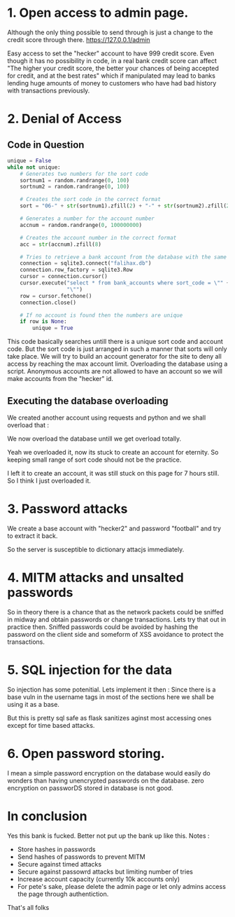 * 1. Open access to admin page.
Although the only thing possible to send through is just a change to the credit score through there. 
https://127.0.0.1/admin

[[./Images/05.png]]

Easy access to set the "hecker" account to have 999 credit score. Even though it has no possibility in code, in a real bank credit score can affect "The higher your credit score, the better your chances of being accepted for credit, and at the best rates" which if manipulated may lead to banks lending huge amounts of money to customers who have had bad history with transactions previously.

* 2. Denial of Access

** Code in Question
#+BEGIN_SRC python
    unique = False
    while not unique:
        # Generates two numbers for the sort code
        sortnum1 = random.randrange(0, 100)
        sortnum2 = random.randrange(0, 100)

        # Creates the sort code in the correct format
        sort = "06-" + str(sortnum1).zfill(2) + "-" + str(sortnum2).zfill(2)

        # Generates a number for the account number
        accnum = random.randrange(0, 100000000)

        # Creates the account number in the correct format
        acc = str(accnum).zfill(8)

        # Tries to retrieve a bank account from the database with the same sort code or account number
        connection = sqlite3.connect("falihax.db")
        connection.row_factory = sqlite3.Row
        cursor = connection.cursor()
        cursor.execute("select * from bank_accounts where sort_code = \"" + sort + "\" or account_number = \"" + acc +
                       "\"")
        row = cursor.fetchone()
        connection.close()

        # If no account is found then the numbers are unique
        if row is None:
            unique = True
#+END_SRC

This code basically searches untill there is a unique sort code and account code. But the sort code is just arranged in such a manner that sorts will only take place. We will try to build an account generator for the site to deny all access by reaching the max account limit.
Overloading the database using a script. Anonymous accounts are not allowed to have an account so we will make accounts from the "hecker" id.

** Executing the database overloading

[[./Images/01.png]]

We created another account using requests and python and we shall overload that :

[[./Images/02.png]]

We now overload the database untill we get overload totally.

[[./Images/03.png]]

Yeah we overloaded it, now its stuck to create an account for eternity. So keeping small range of sort code should not be the practice.

[[./Images/04.png]]

I left it to create an account, it was still stuck on this page for 7 hours still. So I think I just overloaded it.

* 3. Password attacks
We create a base account with "hecker2" and password "football" and try to extract it back.

[[./Images/10.png]]

So the server is susceptible to dictionary attacjs immediately.

* 4. MITM attacks and unsalted passwords

So in theory there is a chance that as the network packets could be sniffed in midway and obtain passwords or change transactions. Lets try that out in practice then. Sniffed passwords could be avoided by hashing the password on the client side and someform of XSS avoidance to protect the transactions. 

[[./Images/06.png]]

* 5. SQL injection for the data

So injection has some potenitial. Lets implement it then : 
Since there is a base vuln in the username tags in most of the sections here we shall be using it as a base.

[[./Images/09.png]]

But this is pretty sql safe as flask sanitizes aginst most accessing ones except for time based attacks.

* 6. Open password storing.

I mean a simple password encryption on the database would easily do wonders than having unencrypted passwords on the database.  zero encryption on passworDS stored in database is not good.

[[./Images/08.png]]


* In conclusion

Yes this bank is fucked. Better not put up the bank up like this. Notes :

- Store hashes in passwords
- Send hashes of passwords to prevent MITM
- Secure against timed attacks
- Secure against passowrd attacks but limiting number of tries
- Increase account capacity (currently 10k accounts only)
- For pete's sake, please delete the admin page or let only admins access the page through authentiction.

That's all folks
